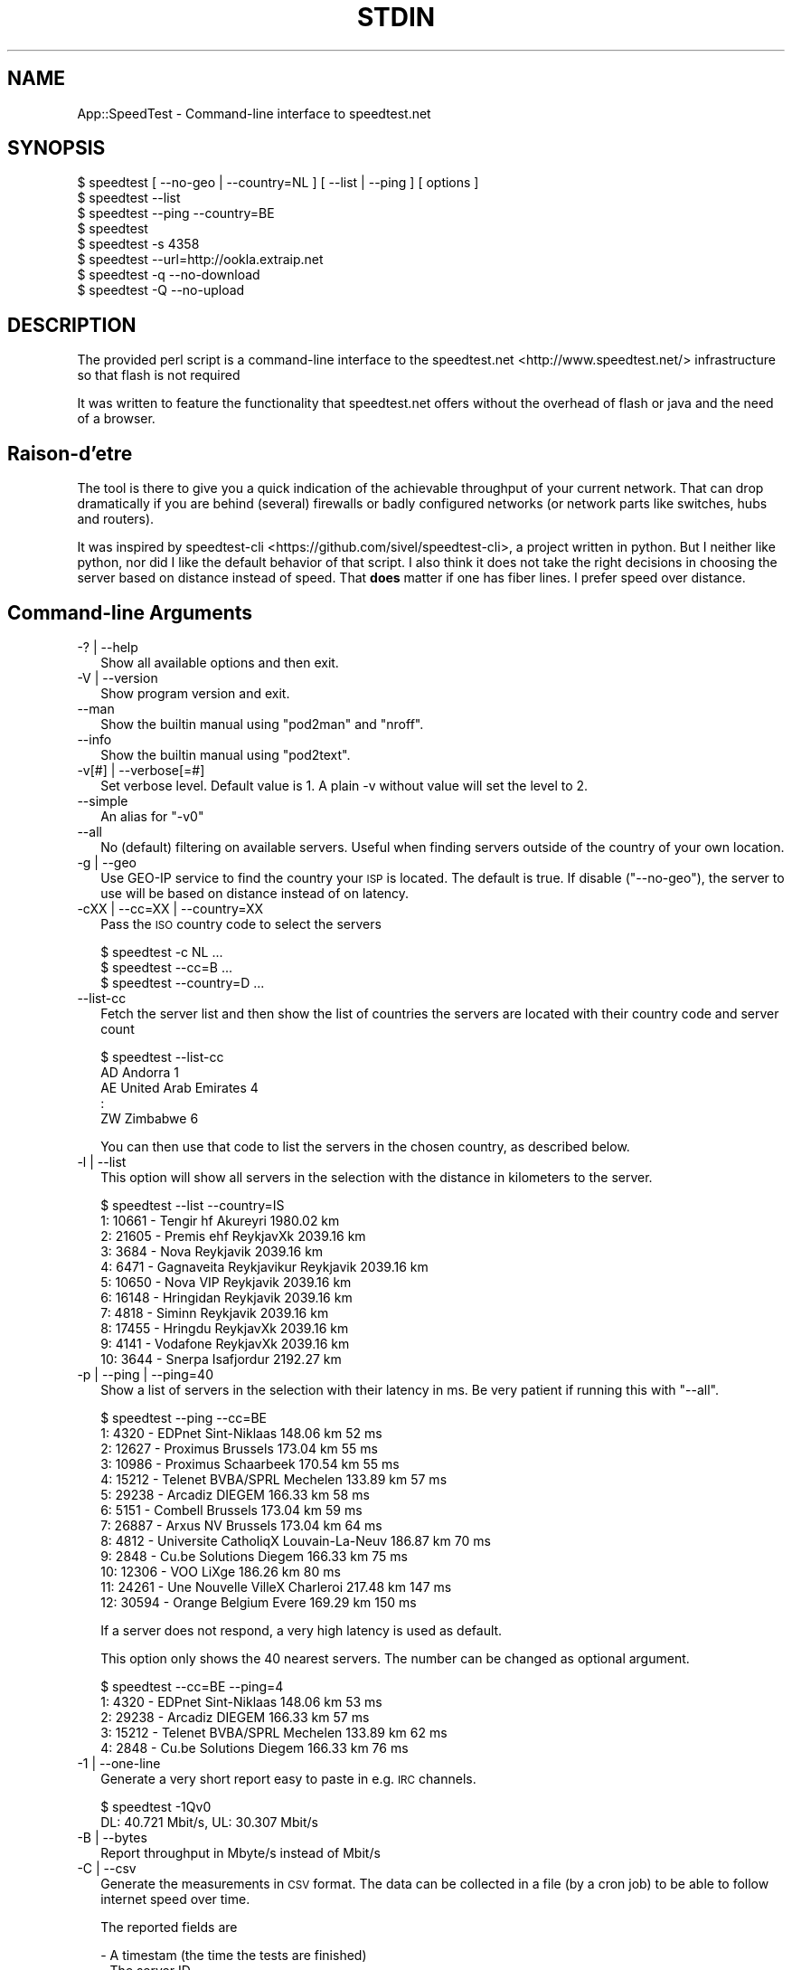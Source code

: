 .\" Automatically generated by Pod::Man 4.14 (Pod::Simple 3.43)
.\"
.\" Standard preamble:
.\" ========================================================================
.de Sp \" Vertical space (when we can't use .PP)
.if t .sp .5v
.if n .sp
..
.de Vb \" Begin verbatim text
.ft CW
.nf
.ne \\$1
..
.de Ve \" End verbatim text
.ft R
.fi
..
.\" Set up some character translations and predefined strings.  \*(-- will
.\" give an unbreakable dash, \*(PI will give pi, \*(L" will give a left
.\" double quote, and \*(R" will give a right double quote.  \*(C+ will
.\" give a nicer C++.  Capital omega is used to do unbreakable dashes and
.\" therefore won't be available.  \*(C` and \*(C' expand to `' in nroff,
.\" nothing in troff, for use with C<>.
.tr \(*W-
.ds C+ C\v'-.1v'\h'-1p'\s-2+\h'-1p'+\s0\v'.1v'\h'-1p'
.ie n \{\
.    ds -- \(*W-
.    ds PI pi
.    if (\n(.H=4u)&(1m=24u) .ds -- \(*W\h'-12u'\(*W\h'-12u'-\" diablo 10 pitch
.    if (\n(.H=4u)&(1m=20u) .ds -- \(*W\h'-12u'\(*W\h'-8u'-\"  diablo 12 pitch
.    ds L" ""
.    ds R" ""
.    ds C` ""
.    ds C' ""
'br\}
.el\{\
.    ds -- \|\(em\|
.    ds PI \(*p
.    ds L" ``
.    ds R" ''
.    ds C`
.    ds C'
'br\}
.\"
.\" Escape single quotes in literal strings from groff's Unicode transform.
.ie \n(.g .ds Aq \(aq
.el       .ds Aq '
.\"
.\" If the F register is >0, we'll generate index entries on stderr for
.\" titles (.TH), headers (.SH), subsections (.SS), items (.Ip), and index
.\" entries marked with X<> in POD.  Of course, you'll have to process the
.\" output yourself in some meaningful fashion.
.\"
.\" Avoid warning from groff about undefined register 'F'.
.de IX
..
.nr rF 0
.if \n(.g .if rF .nr rF 1
.if (\n(rF:(\n(.g==0)) \{\
.    if \nF \{\
.        de IX
.        tm Index:\\$1\t\\n%\t"\\$2"
..
.        if !\nF==2 \{\
.            nr % 0
.            nr F 2
.        \}
.    \}
.\}
.rr rF
.\"
.\" Accent mark definitions (@(#)ms.acc 1.5 88/02/08 SMI; from UCB 4.2).
.\" Fear.  Run.  Save yourself.  No user-serviceable parts.
.    \" fudge factors for nroff and troff
.if n \{\
.    ds #H 0
.    ds #V .8m
.    ds #F .3m
.    ds #[ \f1
.    ds #] \fP
.\}
.if t \{\
.    ds #H ((1u-(\\\\n(.fu%2u))*.13m)
.    ds #V .6m
.    ds #F 0
.    ds #[ \&
.    ds #] \&
.\}
.    \" simple accents for nroff and troff
.if n \{\
.    ds ' \&
.    ds ` \&
.    ds ^ \&
.    ds , \&
.    ds ~ ~
.    ds /
.\}
.if t \{\
.    ds ' \\k:\h'-(\\n(.wu*8/10-\*(#H)'\'\h"|\\n:u"
.    ds ` \\k:\h'-(\\n(.wu*8/10-\*(#H)'\`\h'|\\n:u'
.    ds ^ \\k:\h'-(\\n(.wu*10/11-\*(#H)'^\h'|\\n:u'
.    ds , \\k:\h'-(\\n(.wu*8/10)',\h'|\\n:u'
.    ds ~ \\k:\h'-(\\n(.wu-\*(#H-.1m)'~\h'|\\n:u'
.    ds / \\k:\h'-(\\n(.wu*8/10-\*(#H)'\z\(sl\h'|\\n:u'
.\}
.    \" troff and (daisy-wheel) nroff accents
.ds : \\k:\h'-(\\n(.wu*8/10-\*(#H+.1m+\*(#F)'\v'-\*(#V'\z.\h'.2m+\*(#F'.\h'|\\n:u'\v'\*(#V'
.ds 8 \h'\*(#H'\(*b\h'-\*(#H'
.ds o \\k:\h'-(\\n(.wu+\w'\(de'u-\*(#H)/2u'\v'-.3n'\*(#[\z\(de\v'.3n'\h'|\\n:u'\*(#]
.ds d- \h'\*(#H'\(pd\h'-\w'~'u'\v'-.25m'\f2\(hy\fP\v'.25m'\h'-\*(#H'
.ds D- D\\k:\h'-\w'D'u'\v'-.11m'\z\(hy\v'.11m'\h'|\\n:u'
.ds th \*(#[\v'.3m'\s+1I\s-1\v'-.3m'\h'-(\w'I'u*2/3)'\s-1o\s+1\*(#]
.ds Th \*(#[\s+2I\s-2\h'-\w'I'u*3/5'\v'-.3m'o\v'.3m'\*(#]
.ds ae a\h'-(\w'a'u*4/10)'e
.ds Ae A\h'-(\w'A'u*4/10)'E
.    \" corrections for vroff
.if v .ds ~ \\k:\h'-(\\n(.wu*9/10-\*(#H)'\s-2\u~\d\s+2\h'|\\n:u'
.if v .ds ^ \\k:\h'-(\\n(.wu*10/11-\*(#H)'\v'-.4m'^\v'.4m'\h'|\\n:u'
.    \" for low resolution devices (crt and lpr)
.if \n(.H>23 .if \n(.V>19 \
\{\
.    ds : e
.    ds 8 ss
.    ds o a
.    ds d- d\h'-1'\(ga
.    ds D- D\h'-1'\(hy
.    ds th \o'bp'
.    ds Th \o'LP'
.    ds ae ae
.    ds Ae AE
.\}
.rm #[ #] #H #V #F C
.\" ========================================================================
.\"
.IX Title "STDIN 1"
.TH STDIN 1 "2021-09-07" "perl v5.34.0" "User Contributed Perl Documentation"
.\" For nroff, turn off justification.  Always turn off hyphenation; it makes
.\" way too many mistakes in technical documents.
.if n .ad l
.nh
.SH "NAME"
App::SpeedTest \- Command\-line interface to speedtest.net
.SH "SYNOPSIS"
.IX Header "SYNOPSIS"
.Vb 1
\& $ speedtest [ \-\-no\-geo | \-\-country=NL ] [ \-\-list | \-\-ping ] [ options ]
\&
\& $ speedtest \-\-list
\& $ speedtest \-\-ping \-\-country=BE
\& $ speedtest
\& $ speedtest \-s 4358
\& $ speedtest \-\-url=http://ookla.extraip.net
\& $ speedtest \-q \-\-no\-download
\& $ speedtest \-Q \-\-no\-upload
.Ve
.SH "DESCRIPTION"
.IX Header "DESCRIPTION"
The provided perl script is a command-line interface to the
speedtest.net <http://www.speedtest.net/> infrastructure so that
flash is not required
.PP
It was written to feature the functionality that speedtest.net offers
without the overhead of flash or java and the need of a browser.
.SH "Raison\-d'e\*^tre"
.IX Header "Raison-d'e^tre"
The tool is there to give you a quick indication of the achievable
throughput of your current network. That can drop dramatically if
you are behind (several) firewalls or badly configured networks (or
network parts like switches, hubs and routers).
.PP
It was inspired by speedtest-cli <https://github.com/sivel/speedtest-cli>,
a project written in python. But I neither like python, nor did I like the
default behavior of that script. I also think it does not take the right
decisions in choosing the server based on distance instead of speed. That
\&\fBdoes\fR matter if one has fiber lines. I prefer speed over distance.
.SH "Command-line Arguments"
.IX Xref "CLIA"
.IX Header "Command-line Arguments"
.IP "\-? | \-\-help" 2
.IX Xref "-? --help"
.IX Item "-? | --help"
Show all available options and then exit.
.IP "\-V | \-\-version" 2
.IX Xref "-V --version"
.IX Item "-V | --version"
Show program version and exit.
.IP "\-\-man" 2
.IX Xref "--man"
.IX Item "--man"
Show the builtin manual using \f(CW\*(C`pod2man\*(C'\fR and \f(CW\*(C`nroff\*(C'\fR.
.IP "\-\-info" 2
.IX Xref "--info"
.IX Item "--info"
Show the builtin manual using \f(CW\*(C`pod2text\*(C'\fR.
.IP "\-v[#] | \-\-verbose[=#]" 2
.IX Xref "-v --version"
.IX Item "-v[#] | --verbose[=#]"
Set verbose level. Default value is 1. A plain \-v without value will set
the level to 2.
.IP "\-\-simple" 2
.IX Xref "--simple"
.IX Item "--simple"
An alias for \f(CW\*(C`\-v0\*(C'\fR
.IP "\-\-all" 2
.IX Xref "--all"
.IX Item "--all"
No (default) filtering on available servers. Useful when finding servers
outside of the country of your own location.
.IP "\-g | \-\-geo" 2
.IX Xref "-g --geo"
.IX Item "-g | --geo"
Use GEO-IP service to find the country your \s-1ISP\s0 is located. The default
is true. If disable (\f(CW\*(C`\-\-no\-geo\*(C'\fR), the server to use will be based on
distance instead of on latency.
.IP "\-cXX | \-\-cc=XX | \-\-country=XX" 2
.IX Xref "-c --cc --country"
.IX Item "-cXX | --cc=XX | --country=XX"
Pass the \s-1ISO\s0 country code to select the servers
.Sp
.Vb 3
\& $ speedtest \-c NL ...
\& $ speedtest \-\-cc=B ...
\& $ speedtest \-\-country=D ...
.Ve
.IP "\-\-list\-cc" 2
.IX Xref "--list-cc"
.IX Item "--list-cc"
Fetch the server list and then show the list of countries the servers are
located with their country code and server count
.Sp
.Vb 5
\& $ speedtest \-\-list\-cc
\& AD Andorra                             1
\& AE United Arab Emirates                4
\& :
\& ZW Zimbabwe                            6
.Ve
.Sp
You can then use that code to list the servers in the chosen country, as
described below.
.IP "\-l | \-\-list" 2
.IX Xref "-l --list"
.IX Item "-l | --list"
This option will show all servers in the selection with the distance in
kilometers to the server.
.Sp
.Vb 11
\& $ speedtest \-\-list \-\-country=IS
\&   1: 10661 \- Tengir hf              Akureyri    1980.02 km
\&   2: 21605 \- Premis ehf             ReykjavXk   2039.16 km
\&   3:  3684 \- Nova                   Reykjavik   2039.16 km
\&   4:  6471 \- Gagnaveita Reykjavikur Reykjavik   2039.16 km
\&   5: 10650 \- Nova VIP               Reykjavik   2039.16 km
\&   6: 16148 \- Hringidan              Reykjavik   2039.16 km
\&   7:  4818 \- Siminn                 Reykjavik   2039.16 km
\&   8: 17455 \- Hringdu                ReykjavXk   2039.16 km
\&   9:  4141 \- Vodafone               ReykjavXk   2039.16 km
\&  10:  3644 \- Snerpa                 Isafjordur  2192.27 km
.Ve
.IP "\-p | \-\-ping | \-\-ping=40" 2
.IX Xref "-p --ping"
.IX Item "-p | --ping | --ping=40"
Show a list of servers in the selection with their latency in ms.
Be very patient if running this with \*(L"\-\-all\*(R".
.Sp
.Vb 10
\& $ speedtest \-\-ping \-\-cc=BE
\&   1:  4320 \- EDPnet               Sint\-Niklaas     148.06 km      52 ms
\&   2: 12627 \- Proximus             Brussels         173.04 km      55 ms
\&   3: 10986 \- Proximus             Schaarbeek       170.54 km      55 ms
\&   4: 15212 \- Telenet BVBA/SPRL    Mechelen         133.89 km      57 ms
\&   5: 29238 \- Arcadiz              DIEGEM           166.33 km      58 ms
\&   6:  5151 \- Combell              Brussels         173.04 km      59 ms
\&   7: 26887 \- Arxus NV             Brussels         173.04 km      64 ms
\&   8:  4812 \- Universite CatholiqX Louvain\-La\-Neuv  186.87 km      70 ms
\&   9:  2848 \- Cu.be Solutions      Diegem           166.33 km      75 ms
\&  10: 12306 \- VOO                  LiXge            186.26 km      80 ms
\&  11: 24261 \- Une Nouvelle VilleX  Charleroi        217.48 km     147 ms
\&  12: 30594 \- Orange Belgium       Evere            169.29 km     150 ms
.Ve
.Sp
If a server does not respond, a very high latency is used as default.
.Sp
This option only shows the 40 nearest servers. The number can be changed
as optional argument.
.Sp
.Vb 5
\& $ speedtest \-\-cc=BE \-\-ping=4
\&   1:  4320 \- EDPnet               Sint\-Niklaas     148.06 km      53 ms
\&   2: 29238 \- Arcadiz              DIEGEM           166.33 km      57 ms
\&   3: 15212 \- Telenet BVBA/SPRL    Mechelen         133.89 km      62 ms
\&   4:  2848 \- Cu.be Solutions      Diegem           166.33 km      76 ms
.Ve
.IP "\-1 | \-\-one\-line" 2
.IX Xref "-1 --ono-line"
.IX Item "-1 | --one-line"
Generate a very short report easy to paste in e.g. \s-1IRC\s0 channels.
.Sp
.Vb 2
\& $ speedtest \-1Qv0
\& DL:   40.721 Mbit/s, UL:   30.307 Mbit/s
.Ve
.IP "\-B | \-\-bytes" 2
.IX Xref "-B --bytes"
.IX Item "-B | --bytes"
Report throughput in Mbyte/s instead of Mbit/s
.IP "\-C | \-\-csv" 2
.IX Xref "-C --csv"
.IX Item "-C | --csv"
Generate the measurements in \s-1CSV\s0 format. The data can be collected in
a file (by a cron job) to be able to follow internet speed over time.
.Sp
The reported fields are
.Sp
.Vb 8
\& \- A timestam (the time the tests are finished)
\& \- The server ID
\& \- The latency in ms
\& \- The number of tests executed in this measurement
\& \- The direction of the test (D = Down, U = Up)
\& \- The measure avarage speed in Mbit/s
\& \- The minimum speed measured in one of the test in Mbit/s
\& \- The maximum speed measured in one of the test in Mbit/s
\&
\& $ speedtest \-Cs4358
\& "2015\-01\-24 17:15:09",4358,63.97,40,D,93.45,30.39,136.93
\& "2015\-01\-24 17:15:14",4358,63.97,40,U,92.67,31.10,143.06
.Ve
.IP "\-U | \-\-skip\-undef" 2
.IX Xref "-U --skip-undef"
.IX Item "-U | --skip-undef"
Skip reporting measurements that have no speed recordings at all.
The default is to report these as \f(CW0.00\fR .. \f(CW999999999.999\fR.
.IP "\-P | \-\-prtg" 2
.IX Xref "-P --prtg"
.IX Item "-P | --prtg"
Generate the measurements in \s-1XML\s0 suited for \s-1PRTG\s0
.Sp
.Vb 10
\& $ speedtest \-P
\& <?xml version="1.0" encoding="UTF\-8" ?>
\& <prtg>
\&   <text>Testing from My ISP (10.20.30.40)</text>
\&   <result>
\&     <channel>Ping</channel>
\&     <customUnit>ms</customUnit>
\&     <float>1</float>
\&     <value>56.40</value>
\&     </result>
\&   <result>
\&     <channel>Download</channel>
\&     <customUnit>Mbit/s</customUnit>
\&     <float>1</float>
\&     <value>38.34</value>
\&     </result>
\&   <result>
\&     <channel>Upload</channel>
\&     <customUnit>Mbit/s</customUnit>
\&     <float>1</float>
\&     <value>35.89</value>
\&     </result>
\&   </prtg>
.Ve
.IP "\-\-url[=XXX]" 2
.IX Xref "--url"
.IX Item "--url[=XXX]"
With no value, show server url in list
.Sp
With value, use specific server url: do not scan available servers
.IP "\-\-ip" 2
.IX Xref "--ip"
.IX Item "--ip"
Show \s-1IP\s0 for server
.IP "\-T[#] | \-\-try[=#]" 2
.IX Xref "-T --try"
.IX Item "-T[#] | --try[=#]"
Use the top # (based on lowest latency or shortest distance) from the list
to do all required tests.
.Sp
.Vb 2
\& $ speedtest \-T3 \-c NL \-Q2
\& Testing for 80.x.y.z : XS4ALL Internet BV (NL)
\&
\& Using 13218:  26.52 km      25 ms XS4ALL Internet BV
\& Test download ..                                      Download     31.807 Mbit/s
\& Test upload   ..                                      Upload       86.587 Mbit/s
\&
\& Using 15850:  26.09 km      25 ms QTS Data Centers
\& Test download ..                                      Download     80.763 Mbit/s
\& Test upload   ..                                      Upload       77.122 Mbit/s
\&
\& Using 11365:  26.09 km      27 ms Vancis
\& Test download ..                                      Download    106.022 Mbit/s
\& Test upload   ..                                      Upload       82.891 Mbit/s
\&
\& Rank 01: Server:  11365   26.09 km      27 ms,  DL:  106.022 UL:   82.891
\& Rank 02: Server:  15850   26.09 km      25 ms,  DL:   80.763 UL:   77.122
\& Rank 03: Server:  13218   26.52 km      25 ms,  DL:   31.807 UL:   86.587
\&
\& $ speedtest \-1v0 \-T5
\& DL:  200.014 Mbit/s, UL:  159.347 Mbit/s, SRV: 13218
\& DL:  203.599 Mbit/s, UL:  166.247 Mbit/s, SRV: 15850
\& DL:  207.249 Mbit/s, UL:  134.957 Mbit/s, SRV: 11365
\& DL:  195.490 Mbit/s, UL:  172.109 Mbit/s, SRV: 5972
\& DL:  179.413 Mbit/s, UL:  160.309 Mbit/s, SRV: 2042
\&
\& Rank 01: Server:  15850   26.09 km      30 ms,  DL:  203.599 UL:  166.247
\& Rank 02: Server:   5972   26.09 km      32 ms,  DL:  195.490 UL:  172.109
\& Rank 03: Server:  13218   26.52 km      23 ms,  DL:  200.014 UL:  159.347
\& Rank 04: Server:  11365   26.09 km      31 ms,  DL:  207.249 UL:  134.957
\& Rank 05: Server:   2042   51.41 km      33 ms,  DL:  179.413 UL:  160.309
.Ve
.IP "\-s# | \-\-server=# | \-\-server=filename" 2
.IX Xref "-s --server"
.IX Item "-s# | --server=# | --server=filename"
Specify the \s-1ID\s0 of the server to test against. This \s-1ID\s0 can be taken from the
output of \*(L"\-\-list\*(R" or \*(L"\-\-ping\*(R". Using this option prevents fetching the
complete server list and calculation of distances.  It also enables you to
always test against the same server.
.Sp
.Vb 6
\& $ speedtest \-1s4358
\& Testing for 80.x.y.z : XS4ALL Internet BV ()
\& Using 4358:  52.33 km      64 ms KPN
\& Test download ........................................Download:   92.633 Mbit/s
\& Test upload   ........................................Upload:     92.552 Mbit/s
\& DL:   92.633 Mbit/s, UL:   92.552 Mbit/s
.Ve
.Sp
This argument may be repeated to test against multile servers,  more or less
like specifying your own top x (as with \f(CW\*(C`\-T\*(C'\fR).
.Sp
.Vb 2
\& $ speedtest \-s 22400 \-s 1208 \-s 13218
\& Testing for 185.x.y.z : Freedom Internet BV ()
\&
\& Using 13218:  80.15 km      32 ms XS4ALL Internet BV
\& Test download ........................................Download    66.833 Mbit/s
\& Test upload   ........................................Upload     173.317 Mbit/s
\&
\& Using  1208:  51.19 km      37 ms Qweb | Full\-Service Hosting
\& Test download ........................................Download    52.077 Mbit/s
\& Test upload   ........................................Upload     195.833 Mbit/s
\&
\& Using 22400:  80.15 km      46 ms Usenet.Farm
\& Test download ........................................Download    96.341 Mbit/s
\& Test upload   ........................................Upload     203.306 Mbit/s
\&
\& Rank 01: Server:  22400   80.15 km      46 ms,  DL:   96.341 UL:  203.306
\& Rank 02: Server:   1208   51.19 km      37 ms,  DL:   52.077 UL:  195.833
\& Rank 03: Server:  13218   80.15 km      32 ms,  DL:   66.833 UL:  173.317
.Ve
.Sp
If you pass a filename, it is expected to reflect a server-like structure as
received from the speedtest server-list, possibly completed with upload\- and
download \s-1URL\s0's. You can only pass one filename not consisting of all digits.
If you do, all remaining \f(CW\*(C`\-s\*(C'\fR arguments are ignored.
.Sp
.Vb 11
\&  {   cc      => "NL",
\&      country => "Netherlands",
\&      host    => "unlisted.host.amsterdam:8080",
\&      id      => 9999,
\&      lat     => "52.37316",
\&      lon     => "4.89122",
\&      name    => "Amsterdam",
\&      ping    => 20.0,
\&      sponsor => "Dam tot Damloop",
\&      url     => "http://unlisted.host.amsterdam/speedtest/speedtest/upload.php",
\&      url2    => "http://unlisted.host.amsterdam/speedtest/speedtest/upload.php",
\&
\&      dl_list => [
\&          "http://unlisted.host.amsterdam/files/128.bin",
\&          "http://unlisted.host.amsterdam/files/256.bin",
\&          # 40 URL\*(Aqs pointing to files in increasing size
\&          "http://unlisted.host.amsterdam/files/2G.bin",
\&          ],
\&      ul_list => [
\&          # 40 URL\*(Aqs
\&          ],
\&      }
.Ve
.IP "\-t# | \-\-timeout=#" 2
.IX Xref "-t --timeout"
.IX Item "-t# | --timeout=#"
Specify the maximum timeout in seconds.
.IP "\-d | \-\-download" 2
.IX Xref "-d --download"
.IX Item "-d | --download"
Run the download tests. This is default unless \*(L"\-\-upload\*(R" is passed.
.IP "\-u | \-\-upload" 2
.IX Xref "-u --upload"
.IX Item "-u | --upload"
Run the upload tests. This is default unless \*(L"\-\-download\*(R" is passed.
.IP "\-q[#] | \-\-quick[=#] | \-\-fast[=#]" 2
.IX Xref "-q --quick --fast"
.IX Item "-q[#] | --quick[=#] | --fast[=#]"
Don't run the full test. The default test runs 40 tests, sorting on
increasing test size (and thus test duration). Long(er) tests may take
too long on slow connections without adding value. The default value
for \f(CW\*(C`\-q\*(C'\fR is 20 but any value between 1 and 40 is allowed.
.IP "\-Q[#] | \-\-realquick[=#]" 2
.IX Xref "-Q --realquick"
.IX Item "-Q[#] | --realquick[=#]"
Don't run the full test. The default test runs 40 tests, sorting on
increasing test size (and thus test duration). Long(er) tests may take
too long on slow connections without adding value. The default value
for \f(CW\*(C`\-Q\*(C'\fR is 10 but any value between 1 and 40 is allowed.
.IP "\-mXX | \-\-mini=XX" 2
.IX Xref "-m --mini"
.IX Item "-mXX | --mini=XX"
Run the speedtest on a speedtest mini server.
.IP "\-\-source=XX" 2
.IX Item "--source=XX"
\&\s-1NYI\s0 \- mentioned for speedtest-cli compatibility
.SH "EXAMPLES"
.IX Header "EXAMPLES"
See \*(L"\s-1SYNOPSIS\*(R"\s0 and Command-line arguments
.SH "DIAGNOSTICS"
.IX Header "DIAGNOSTICS"
\&...
.SH "BUGS and CAVEATS"
.IX Header "BUGS and CAVEATS"
Due to language implementation, it may report speeds that are not
consistent with the speeds reported by the web interface or other
speed-test tools.  Likewise for reported latencies, which are not
to be compared to those reported by tools like ping.
.SH "TODO"
.IX Header "TODO"
.IP "Improve documentation" 2
.IX Item "Improve documentation"
What did I miss?
.IP "Enable alternative \s-1XML\s0 parsers" 2
.IX Item "Enable alternative XML parsers"
XML::Simple is not the recommended \s-1XML\s0 parser, but it sufficed on
startup. All other \s-1API\s0's are more complex.
.SH "PORTABILITY"
.IX Header "PORTABILITY"
As Perl has been ported to a plethora of operating systems, this \s-1CLI\s0
will work fine on all systems that fulfill the requirement as listed
in Makefile.PL (or the various \s-1META\s0 files).
.PP
The script has been tested on Linux, HP-UX, \s-1AIX,\s0 and Windows 7.
.PP
Debian wheezy will run with just two additional packages:
.PP
.Vb 1
\& # apt\-get install libxml\-simple\-perl libdata\-peek\-perl
.Ve
.SH "SEE ALSO"
.IX Header "SEE ALSO"
As an alternative to speedtest.net <http://www.speedtest.net/>, you
could consider <http://compari.tech/speed>.
.PP
The speedtest-cli <https://github.com/sivel/speedtest-cli> project
that inspired me to improve a broken \s-1CLI\s0 written in python into our
beloved language Perl.
.SH "CONTRIBUTING"
.IX Header "CONTRIBUTING"
.SS "General"
.IX Subsection "General"
I am always open to improvements and suggestions. Use issues at
github issues <https://github.com/Tux/speedtest/issues>.
.SS "Style"
.IX Subsection "Style"
I will never accept pull request that do not strictly conform to my
style, however you might hate it. You can read the reasoning behind
my preferences here <https://tux.nl/style.html>.
.PP
I really don't care about mixed spaces and tabs in (leading) whitespace
.SH "WARRANTY"
.IX Header "WARRANTY"
This tool is by no means a guarantee to show the correct speeds. It
is only to be used as an indication of the throughput of your internet
connection. The values shown cannot be used in a legal debate.
.SH "AUTHOR"
.IX Header "AUTHOR"
H.Merijn Brand \fI<linux@tux.freedom.nl>\fR wrote this for his own
personal use, but was asked to make it publicly available as application.
.SH "COPYRIGHT AND LICENSE"
.IX Header "COPYRIGHT AND LICENSE"
Copyright (C) 2014\-2021 H.Merijn Brand
.PP
This software is free; you can redistribute it and/or modify
it under the same terms as Perl itself.
